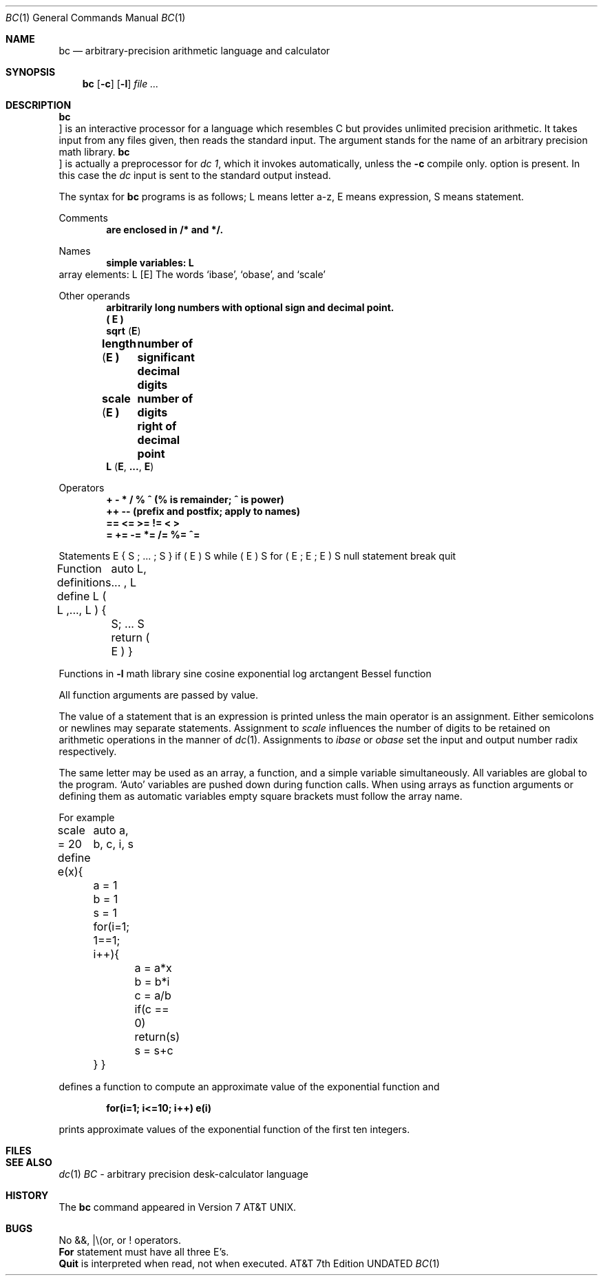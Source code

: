 .\" Copyright (c) 1990 Regents of the University of California.
.\" All rights reserved.  The Berkeley software License Agreement
.\" specifies the terms and conditions for redistribution.
.\"
.\"     @(#)bc.1	6.5 (Berkeley) %G%
.\"
.Dd 
.Dt BC 1
.Os ATT 7th
.Sh NAME
.Nm bc
.Nd arbitrary-precision arithmetic language and calculator
.Sh SYNOPSIS
.Nm bc
.Op Fl c
.Op Fl l
.Ar
.Sh DESCRIPTION
.Nm Bc
is an interactive processor for a language which resembles
C but provides unlimited precision arithmetic.
It takes input from any files given, then reads
the standard input.
The
.Tp Fl l
argument stands for the name
of an arbitrary precision math library.
.Tp Fl c
.Nm Bc
is actually a preprocessor for
.Ar dc 1 ,
which it invokes automatically, unless the
.Fl c
compile only.
option is present.
In this case the
.Ar dc
input is sent to the standard output instead.
.Tp 
.Pp
The syntax for
.Nm bc
programs is as follows;
L means letter a-z,
E means expression, S means statement.
.Pp
Comments
.Dl are enclosed in /* and */.
.Pp
Names
.Dl simple variables: L
.Df I
array elements: L
.Op  E
.De
.Df I
The words `ibase', `obase', and `scale'
.De
.Pp
Other operands
.Dl arbitrarily long numbers with optional sign and decimal point.
.Dl \&( E \&)
.Dl sqrt ( E )
.Dl length ( E )	number of significant decimal digits
.Dl scale ( E )	number of digits right of decimal point
.Dl L ( E , ... , E )
.Pp
Operators
.Dl \&+  \-  *  /  %  ^ (% is remainder; ^ is power)
.Dl \&++   \-\-         (prefix and postfix; apply to names)
.Dl \&==  <=  >=  !=  <  >
.Dl \&=  +=  \-=  *=  /=  %=  ^=
.Pp
Statements
.Ds I
E
{ S ; ... ; S }
if ( E ) S
while ( E ) S
for ( E ; E ; E ) S
null statement
break
quit
.De
.Pp
Function definitions
.Ds I
define L ( L ,..., L ) {
	auto L, ... , L
	S; ... S
	return ( E )
}
.De
.Pp
Functions in
.Fl l
math library
.Dw ss(x)
.Dp s(x)
sine
.Dp c(x)
cosine
.Dp e(x)
exponential
.Dp l(x)
log
.Dp a(x)
arctangent
.Dp j(n,x)
Bessel function
.Dp
.Pp
All function arguments are passed by value.
.Pp
The value of a statement that is an expression is printed
unless the main operator is an assignment.
Either semicolons or newlines may separate statements.
Assignment to
.Ar scale
influences the number of digits to be retained on arithmetic
operations in the manner of
.Xr dc 1 .
Assignments to
.Ar ibase
or
.Ar obase
set the input and output number radix respectively.
.Pp
The same letter may be used as an array, a function,
and a simple variable simultaneously.
All variables are global to the program.
`Auto' variables are pushed down during function calls.
When using arrays as function arguments
or defining them as automatic variables
empty square brackets must follow the array name.
.Pp
For example
.Pp
.Ds I
scale = 20
define e(x){
	auto a, b, c, i, s
	a = 1
	b = 1
	s = 1
	for(i=1; 1==1; i++){
		a = a*x
		b = b*i
		c = a/b
		if(c == 0) return(s)
		s = s+c
	}
}
.De
.Pp
.fi
defines a function to compute an approximate value of
the exponential function and
.Pp
.Dl for(i=1; i<=10; i++) e(i)
.Pp
prints approximate values of the exponential function of
the first ten integers.
.Sh FILES
.\" /usr/lib/lib.b	mathematical library
.Ds L
.Dw Dc(1)
.Dp Pa dc(1)	desk calculator proper
.Sh SEE ALSO
.Xr dc 1
.L. .L. .Cherry and R. Morris,
.Em BC \- An arbitrary precision desk-calculator language
.Sh HISTORY
The
.Nm bc
command appeared in Version 7 AT&T UNIX.
.Sh BUGS
No &&, \(or\\(or, or ! operators.
.br
.Li For
statement must have all three E's.
.br
.Li Quit
is interpreted when read, not when executed.
